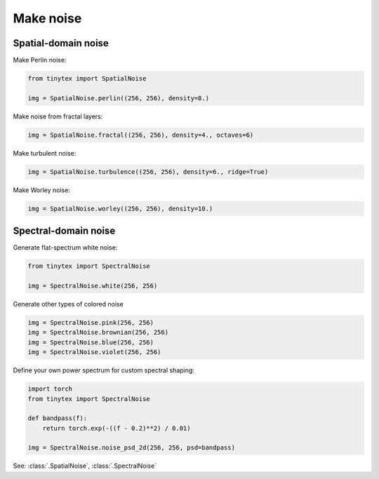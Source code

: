 Make noise
==========

Spatial-domain noise
--------------------

Make Perlin noise:

.. code-block:: python

    from tinytex import SpatialNoise

    img = SpatialNoise.perlin((256, 256), density=8.)

Make noise from fractal layers:

.. code-block:: python

    img = SpatialNoise.fractal((256, 256), density=4., octaves=6)

Make turbulent noise:

.. code-block:: python

    img = SpatialNoise.turbulence((256, 256), density=6., ridge=True)

Make Worley noise:

.. code-block:: python

    img = SpatialNoise.worley((256, 256), density=10.)

Spectral-domain noise
---------------------

Generate flat-spectrum white noise:

.. code-block:: python

    from tinytex import SpectralNoise

    img = SpectralNoise.white(256, 256)

Generate other types of colored noise

.. code-block:: python

    img = SpectralNoise.pink(256, 256)
    img = SpectralNoise.brownian(256, 256)
    img = SpectralNoise.blue(256, 256)
    img = SpectralNoise.violet(256, 256)


Define your own power spectrum for custom spectral shaping:

.. code-block:: python

    import torch
    from tinytex import SpectralNoise

    def bandpass(f):
        return torch.exp(-((f - 0.2)**2) / 0.01)

    img = SpectralNoise.noise_psd_2d(256, 256, psd=bandpass)

See: :class:`.SpatialNoise`, :class:`.SpectralNoise`